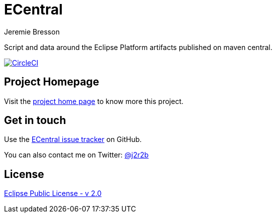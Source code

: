 //tag::vardef[]
:gh-repo-owner: jmini
:gh-repo-name: ecentral
:project-name: ECentral
:branch: master
:twitter-handle: j2r2b
:license: https://www.eclipse.org/org/documents/epl-2.0/EPL-2.0.html
:license-name: Eclipse Public License - v 2.0

:git-repository: {gh-repo-owner}/{gh-repo-name}
:homepage: https://{gh-repo-owner}.github.io/{gh-repo-name}
:issues: https://github.com/{git-repository}/issues
//end::vardef[]

//tag::header[]
= {project-name}
Jeremie Bresson

Script and data around the Eclipse Platform artifacts published on maven central.
//end::header[]

image:https://circleci.com/gh/{gh-repo-owner}/{gh-repo-name}.svg?style=svg["CircleCI", link="https://circleci.com/gh/{gh-repo-owner}/{gh-repo-name}"]

== Project Homepage

Visit the link:{homepage}[project home page] to know more this project.

//tag::contact-section[]
== Get in touch

Use the link:{issues}[{project-name} issue tracker] on GitHub.

You can also contact me on Twitter: link:https://twitter.com/{twitter-handle}[@{twitter-handle}]
//end::contact-section[]

//tag::license-section[]
== License

link:{license}[{license-name}]
//end::license-section[]
